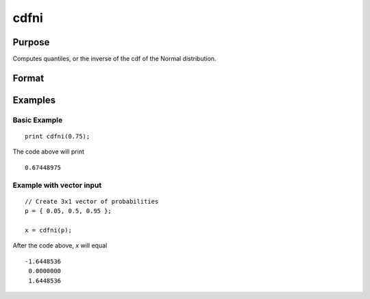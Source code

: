 
cdfni
==============================================

Purpose
----------------
Computes quantiles, or the inverse of the cdf of the Normal distribution.

Format
----------------
.. function:: x = cdfni(p)

    :param p: Normal probability levels, :math:`0 <= p <= 1`.
    :type p: NxK real matrix

    :return x: each value of *x* is the value such that the normal cumulative distribution function is equal to the corresponding value of *p*. :code:`cdfn(x) = p`

    :rtype x: NxK real matrix

Examples
--------

Basic Example
+++++++++++++

::

    print cdfni(0.75);

The code above will print

::

    0.67448975

Example with vector input
+++++++++++++++++++++++++

::

    // Create 3x1 vector of probabilities
    p = { 0.05, 0.5, 0.95 };

    x = cdfni(p);

After the code above, *x* will equal

::

      -1.6448536 
       0.0000000 
       1.6448536

.. seealso:: :func:`cdfn`
